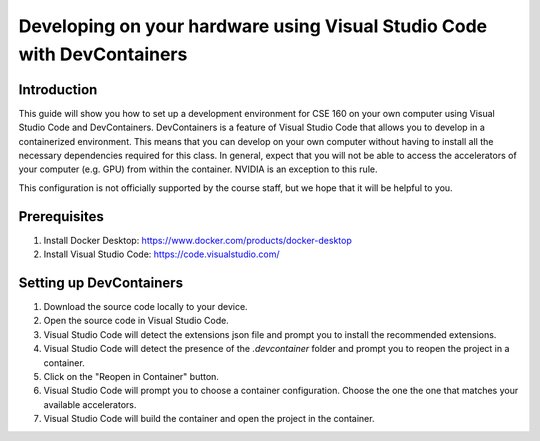 =======================================================================
Developing on your hardware using Visual Studio Code with DevContainers
=======================================================================

Introduction
------------
This guide will show you how to set up a development environment for CSE 160 on your own computer using Visual Studio Code and DevContainers.
DevContainers is a feature of Visual Studio Code that allows you to develop in a containerized environment.
This means that you can develop on your own computer without having to install all the necessary dependencies required for this class.
In general, expect that you will not be able to access the accelerators of your computer (e.g. GPU) from within the container. NVIDIA is an exception to this rule.

This configuration is not officially supported by the course staff, but we hope that it will be helpful to you.

Prerequisites
-------------
1. Install Docker Desktop: https://www.docker.com/products/docker-desktop
2. Install Visual Studio Code: https://code.visualstudio.com/

Setting up DevContainers
------------------------
1. Download the source code locally to your device.
2. Open the source code in Visual Studio Code.
3. Visual Studio Code will detect the extensions json file and prompt you to install the recommended extensions.
4. Visual Studio Code will detect the presence of the `.devcontainer` folder and prompt you to reopen the project in a container.
5. Click on the "Reopen in Container" button.
6. Visual Studio Code will prompt you to choose a container configuration. Choose the one the one that matches your available accelerators.
7. Visual Studio Code will build the container and open the project in the container.
